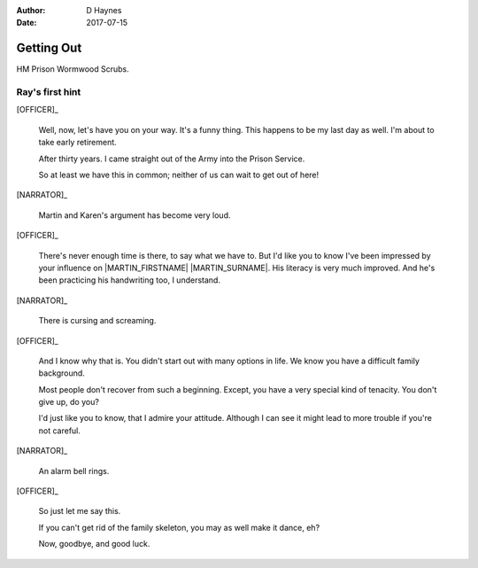 ..  This is a Turberfield dialogue file (reStructuredText).
    Scene ~~
    Shot --

:author: D Haynes
:date: 2017-07-15

.. entity:: NARRATOR
   :types:  bluemonday78.types.Narrator
   :states: 197801160830

.. entity:: OFFICER
   :types:  bluemonday78.types.Character
   :states: bluemonday78.types.Fit.guardian
            bluemonday78.types.Spot.w12_ducane_prison_release

.. entity:: HERO
   :types:  bluemonday78.types.Character
   :states: bluemonday78.types.Fit.thief
            bluemonday78.types.Spot.w12_ducane_prison_release

.. entity:: MARTIN
   :types:  bluemonday78.types.Character
   :states: bluemonday78.types.Spot.w12_ducane_prison_release


Getting Out
~~~~~~~~~~~

HM Prison Wormwood Scrubs.

Ray's first hint
----------------


[OFFICER]_

    Well, now, let's have you on your way.
    It's a funny thing. This happens to be my last day as well.
    I'm about to take early retirement.

    After thirty years. I came straight out of the Army into the Prison Service.

    So at least we have this in common; neither of us can wait to get out of here! 

[NARRATOR]_

    Martin and Karen's argument has become very loud.

[OFFICER]_

    There's never enough time is there, to say what we have to. But I'd like
    you to know I've been impressed by your influence on |MARTIN_FIRSTNAME| |MARTIN_SURNAME|.
    His literacy is very much improved. And he's been practicing his handwriting too, I understand.

[NARRATOR]_

    There is cursing and screaming.

[OFFICER]_

    And I know why that is. You didn't start out with many options in life.
    We know you have a difficult family background.

    Most people don't recover from such a beginning. Except, you have a very special
    kind of tenacity. You don't give up, do you?

    I'd just like you to know, that I admire your attitude. Although I can see it might
    lead to more trouble if you're not careful.

[NARRATOR]_

    An alarm bell rings.

[OFFICER]_

    So just let me say this.

    If you can't get rid of the family skeleton, you may as well make it dance, eh?

    Now, goodbye, and good luck.

.. property:: OFFICER.state 197801160830

.. |HERO| property:: HERO.name.firstname
.. |HERO_SURNAME| property:: HERO.name.surname
.. |MARTIN_FIRSTNAME| property:: MARTIN.name.firstname
.. |MARTIN_SURNAME| property:: MARTIN.name.surname

